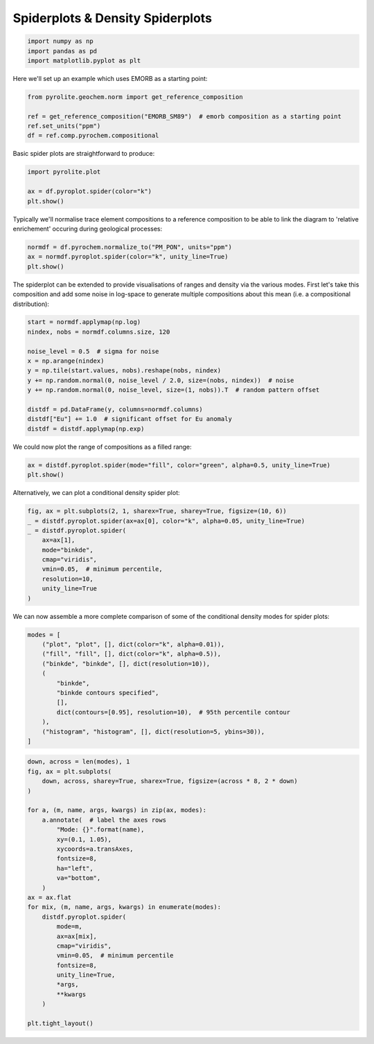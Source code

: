 .. rst-class:: sphx-glr-example-title

.. _sphx_glr_examples_plotting_spider.py:


Spiderplots & Density Spiderplots
==================================


.. code-block:: default

    import numpy as np
    import pandas as pd
    import matplotlib.pyplot as plt









Here we'll set up an example which uses EMORB as a starting point:



.. code-block:: default

    from pyrolite.geochem.norm import get_reference_composition

    ref = get_reference_composition("EMORB_SM89")  # emorb composition as a starting point
    ref.set_units("ppm")
    df = ref.comp.pyrochem.compositional







Basic spider plots are straightforward to produce:


.. code-block:: default

    import pyrolite.plot

    ax = df.pyroplot.spider(color="k")
    plt.show()



.. image:: /examples/plotting/images/sphx_glr_spider_001.png
    :class: sphx-glr-single-img





Typically we'll normalise trace element compositions to a reference composition
to be able to link the diagram to 'relative enrichement' occuring during geological
processes:



.. code-block:: default

    normdf = df.pyrochem.normalize_to("PM_PON", units="ppm")
    ax = normdf.pyroplot.spider(color="k", unity_line=True)
    plt.show()



.. image:: /examples/plotting/images/sphx_glr_spider_002.png
    :class: sphx-glr-single-img





The spiderplot can be extended to provide visualisations of ranges and density via the
various modes. First let's take this composition and add some noise in log-space to
generate multiple compositions about this mean (i.e. a compositional distribution):



.. code-block:: default

    start = normdf.applymap(np.log)
    nindex, nobs = normdf.columns.size, 120

    noise_level = 0.5  # sigma for noise
    x = np.arange(nindex)
    y = np.tile(start.values, nobs).reshape(nobs, nindex)
    y += np.random.normal(0, noise_level / 2.0, size=(nobs, nindex))  # noise
    y += np.random.normal(0, noise_level, size=(1, nobs)).T  # random pattern offset

    distdf = pd.DataFrame(y, columns=normdf.columns)
    distdf["Eu"] += 1.0  # significant offset for Eu anomaly
    distdf = distdf.applymap(np.exp)







We could now plot the range of compositions as a filled range:



.. code-block:: default

    ax = distdf.pyroplot.spider(mode="fill", color="green", alpha=0.5, unity_line=True)
    plt.show()



.. image:: /examples/plotting/images/sphx_glr_spider_003.png
    :class: sphx-glr-single-img





Alternatively, we can plot a conditional density spider plot:



.. code-block:: default

    fig, ax = plt.subplots(2, 1, sharex=True, sharey=True, figsize=(10, 6))
    _ = distdf.pyroplot.spider(ax=ax[0], color="k", alpha=0.05, unity_line=True)
    _ = distdf.pyroplot.spider(
        ax=ax[1],
        mode="binkde",
        cmap="viridis",
        vmin=0.05,  # minimum percentile,
        resolution=10,
        unity_line=True
    )



.. image:: /examples/plotting/images/sphx_glr_spider_004.png
    :class: sphx-glr-single-img





We can now assemble a more complete comparison of some of the conditional density
modes for spider plots:



.. code-block:: default

    modes = [
        ("plot", "plot", [], dict(color="k", alpha=0.01)),
        ("fill", "fill", [], dict(color="k", alpha=0.5)),
        ("binkde", "binkde", [], dict(resolution=10)),
        (
            "binkde",
            "binkde contours specified",
            [],
            dict(contours=[0.95], resolution=10),  # 95th percentile contour
        ),
        ("histogram", "histogram", [], dict(resolution=5, ybins=30)),
    ]








.. code-block:: default

    down, across = len(modes), 1
    fig, ax = plt.subplots(
        down, across, sharey=True, sharex=True, figsize=(across * 8, 2 * down)
    )

    for a, (m, name, args, kwargs) in zip(ax, modes):
        a.annotate(  # label the axes rows
            "Mode: {}".format(name),
            xy=(0.1, 1.05),
            xycoords=a.transAxes,
            fontsize=8,
            ha="left",
            va="bottom",
        )
    ax = ax.flat
    for mix, (m, name, args, kwargs) in enumerate(modes):
        distdf.pyroplot.spider(
            mode=m,
            ax=ax[mix],
            cmap="viridis",
            vmin=0.05,  # minimum percentile
            fontsize=8,
            unity_line=True,
            *args,
            **kwargs
        )

    plt.tight_layout()



.. image:: /examples/plotting/images/sphx_glr_spider_005.png
    :class: sphx-glr-single-img





.. seealso:: `Heatscatter Plots <heatscatter.html>`__,
             `Density Diagrams <density.html>`__


.. rst-class:: sphx-glr-timing

   **Total running time of the script:** ( 0 minutes  22.575 seconds)


.. _sphx_glr_download_examples_plotting_spider.py:


.. only :: html

 .. container:: sphx-glr-footer
    :class: sphx-glr-footer-example


  .. container:: binder-badge

    .. image:: https://mybinder.org/badge_logo.svg
      :target: https://mybinder.org/v2/gh/morganjwilliams/pyrolite/develop?filepath=docs/source/examples/plotting/spider.ipynb
      :width: 150 px


  .. container:: sphx-glr-download

     :download:`Download Python source code: spider.py <spider.py>`



  .. container:: sphx-glr-download

     :download:`Download Jupyter notebook: spider.ipynb <spider.ipynb>`


.. only:: html

 .. rst-class:: sphx-glr-signature

    `Gallery generated by Sphinx-Gallery <https://sphinx-gallery.github.io>`_
